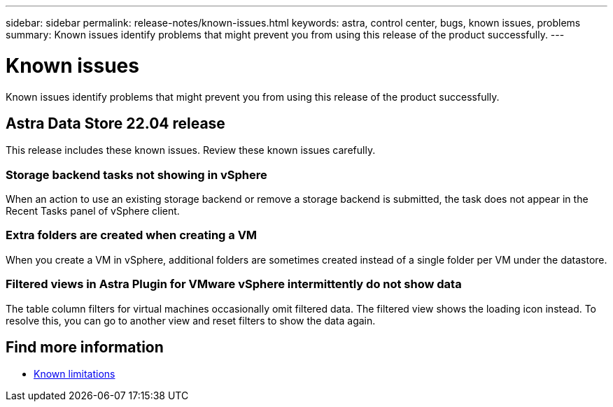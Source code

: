 ---
sidebar: sidebar
permalink: release-notes/known-issues.html
keywords: astra, control center, bugs, known issues, problems
summary: Known issues identify problems that might prevent you from using this release of the product successfully.
---

= Known issues
:hardbreaks:
:icons: font
:imagesdir: ../media/release-notes/

Known issues identify problems that might prevent you from using this release of the product successfully.

== Astra Data Store 22.04 release
This release includes these known issues. Review these known issues carefully.

=== Storage backend tasks not showing in vSphere
//VMware ADS EAP review
When an action to use an existing storage backend or remove a storage backend is submitted, the task does not appear in the Recent Tasks panel of vSphere client.

=== Extra folders are created when creating a VM
//VMware ADS EAP review
When you create a VM in vSphere, additional folders are sometimes created instead of a single folder per VM under the datastore.

=== Filtered views in Astra Plugin for VMware vSphere intermittently do not show data
//VMware ADS EAP review
The table column filters for virtual machines occasionally omit filtered data. The filtered view shows the loading icon instead. To resolve this, you can go to another view and reset filters to show the data again.


== Find more information

* link:../release-notes/known-limitations.html[Known limitations]
